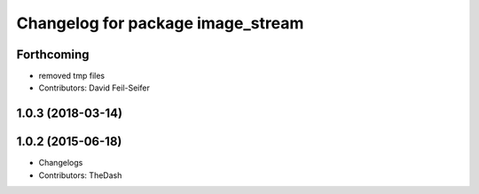 ^^^^^^^^^^^^^^^^^^^^^^^^^^^^^^^^^^
Changelog for package image_stream
^^^^^^^^^^^^^^^^^^^^^^^^^^^^^^^^^^

Forthcoming
-----------
* removed tmp files
* Contributors: David Feil-Seifer

1.0.3 (2018-03-14)
------------------

1.0.2 (2015-06-18)
------------------
* Changelogs
* Contributors: TheDash
